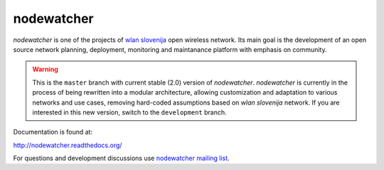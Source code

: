 nodewatcher
===========

*nodewatcher* is one of the projects of `wlan slovenija`_ open wireless
network. Its main goal is the development of an open source network planning,
deployment, monitoring and maintanance platform with emphasis on community.

.. _wlan slovenija: https://wlan-si.net

.. warning::

    This is the ``master`` branch with current stable (2.0) version of *nodewatcher*.
    *nodewatcher* is currently in the process of being rewritten into a modular
    architecture, allowing customization and adaptation to various networks and
    use cases, removing hard-coded assumptions based on `wlan slovenija` network.
    If you are interested in this new version, switch to the ``development`` branch.

Documentation is found at:

http://nodewatcher.readthedocs.org/

For questions and development discussions use `nodewatcher mailing list`_.

.. _nodewatcher mailing list: https://wlan-si.net/lists/info/nodewatcher
